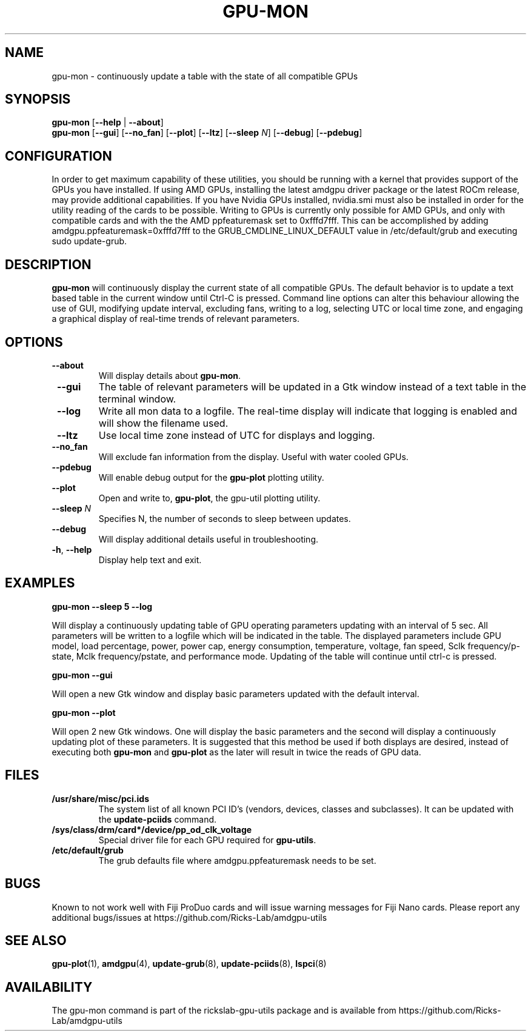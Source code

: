 .TH GPU\-MON 1 "June 2020" "rickslab-gpu-utils" "RICKSLAB-GPU-UTILS Manual"
.nh
.SH NAME
gpu-mon \- continuously update a table with the state of all compatible GPUs

.SH SYNOPSIS
.B gpu-mon
.RB [ \-\-help " | " \-\-about "]"
.br
.B gpu-mon
.RB [ \-\-gui "] [" \-\-no_fan "] [" \-\-plot "] [" \-\-ltz "] [" \-\-sleep " \fIN\fP] [" \-\-debug "] [" \-\-pdebug "]

.SH CONFIGURATION
In order to get maximum capability of these utilities, you should be running with a kernel that
provides support of the GPUs you have installed.  If using AMD GPUs, installing the latest amdgpu
driver package or the latest ROCm release, may provide additional capabilities. If you have Nvidia
GPUs installed, nvidia.smi must also be installed in order for the utility reading of the cards
to be possible.  Writing to GPUs is currently only possible for AMD GPUs, and only with compatible
cards and with the the AMD ppfeaturemask set to 0xfffd7fff. This can be accomplished by adding
amdgpu.ppfeaturemask=0xfffd7fff to the GRUB_CMDLINE_LINUX_DEFAULT value in
/etc/default/grub and executing sudo update-grub.

.SH DESCRIPTION
.B gpu-mon
will continuously display the current state of all compatible GPUs. The default
behavior is to update a text based table in the current window until Ctrl-C is pressed.
Command line options can alter this behaviour allowing the use of GUI, modifying update
interval, excluding fans, writing to a log, selecting UTC or local time zone, and
engaging a graphical display of real-time trends of relevant parameters.

.SH OPTIONS
.TP
.BR " \-\-about"
Will display details about 
.B gpu-mon\fP.
.TP
.BR " \-\-gui"
The table of relevant parameters will be updated in a Gtk window instead of a text table in the terminal window.
.TP
.BR " \-\-log"
Write all mon data to a logfile.  The real-time display will indicate that logging
is enabled and will show the filename used.
.TP
.BR " \-\-ltz"
Use local time zone instead of UTC for displays and logging.
.TP
.BR " \-\-no_fan"
Will exclude fan information from the display.  Useful with water cooled GPUs.
.TP
.BR " \-\-pdebug"
Will enable debug output for the \fBgpu-plot\fR plotting utility.
.TP
.BR " \-\-plot"
Open and write to, \fBgpu-plot\fR, the gpu-util plotting utility.
.TP
.BR " \-\-sleep " \fIN\fR
Specifies N, the number of seconds to sleep between updates.
.TP
.BR " \-\-debug"
Will display additional details useful in troubleshooting.
.TP
.BR \-h , " \-\-help"
Display help text and exit.

.SH "EXAMPLES"
.nf
.B gpu-mon \-\-sleep 5 \-\-log

.fi
Will display a continuously updating table of GPU operating parameters updating with an interval of 5 sec. All
parameters will be written to a logfile which will be indicated in the table.
The displayed parameters include GPU model, load percentage, power, power cap, energy consumption, temperature,
voltage, fan speed, Sclk frequency/p-state, Mclk frequency/pstate, and performance mode.
Updating of the table will continue until ctrl-c is pressed.
.P
.B gpu-mon \-\-gui

.fi
Will open a new Gtk window and display basic parameters updated with the default interval.
.P
.B gpu-mon \-\-plot

.fi
Will open 2 new Gtk windows. One will display the basic parameters and the second will display a continuously
updating plot of these parameters.  It is suggested that this method be used if both displays are desired, instead
of executing both \fBgpu-mon\fR and \fBgpu-plot\fR as the later will result in twice the reads of
GPU data.
.P

.SH "FILES"
.PP
.TP
\fB/usr/share/misc/pci.ids\fR
The system list of all known PCI ID's (vendors, devices, classes and subclasses).
It can be updated with the \fBupdate-pciids\fR command.
.TP
\fB/sys/class/drm/card*/device/pp_od_clk_voltage\fR
Special driver file for each GPU required for \fBgpu-utils\fR.
.TP
\fB/etc/default/grub\fR
The grub defaults file where amdgpu.ppfeaturemask needs to be set.

.SH BUGS
Known to not work well with Fiji ProDuo cards and will issue warning messages for Fiji Nano cards.
Please report any additional bugs/issues at https://github.com/Ricks-Lab/amdgpu-utils

.SH "SEE ALSO"
.BR gpu-plot (1),
.BR amdgpu (4),
.BR update-grub (8),
.BR update-pciids (8),
.BR lspci (8)

.SH AVAILABILITY
The gpu-mon command is part of the rickslab-gpu-utils package and is available from
https://github.com/Ricks-Lab/amdgpu-utils

